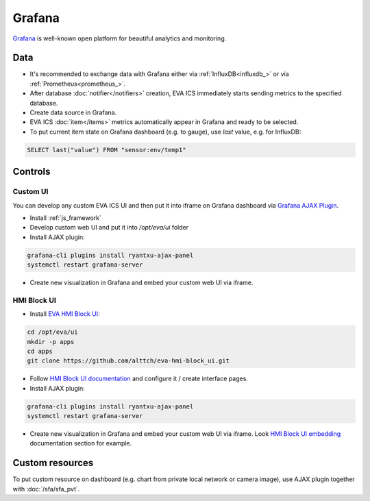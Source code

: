Grafana
*******

`Grafana <https://grafana.com/>`_ is well-known open platform for beautiful
analytics and monitoring.

.. figure:: grafana-hmi.jpg
    :scale: 30%
    :alt: Grafana dashboard

Data
====

* It's recommended to exchange data with Grafana either via
  :ref:`InfluxDB<influxdb_>` or via :ref:`Prometheus<prometheus_>`.

* After database :doc:`notifier</notifiers>` creation, EVA ICS immediately
  starts sending metrics to the specified database.

* Create data source in Grafana.

* EVA ICS :doc:`item</items>` metrics automatically appear in Grafana and ready
  to be selected.

* To put current item state on Grafana dashboard (e.g. to gauge), use *last*
  value, e.g. for InfluxDB:

.. code:: sql

    SELECT last("value") FROM "sensor:env/temp1"

Controls
========

Custom UI
---------

You can develop any custom EVA ICS UI and then put it into iframe on Grafana
dashboard via `Grafana AJAX
Plugin <https://grafana.com/grafana/plugins/ryantxu-ajax-panel>`_.

* Install :ref:`js_framework`

* Develop custom web UI and put it into */opt/eva/ui* folder

* Install AJAX plugin:

.. code:: bash

    grafana-cli plugins install ryantxu-ajax-panel
    systemctl restart grafana-server

* Create new visualization in Grafana and embed your custom web UI via iframe.

HMI Block UI
------------

* Install `EVA HMI Block UI <https://github.com/alttch/eva-hmi-block_ui>`_:

.. code:: bash

    cd /opt/eva/ui
    mkdir -p apps
    cd apps
    git clone https://github.com/alttch/eva-hmi-block_ui.git

* Follow `HMI Block UI documentation
  <https://eva-hmi-block-ui.readthedocs.io>`_ and configure it / create
  interface pages.

* Install AJAX plugin:

.. code:: bash

    grafana-cli plugins install ryantxu-ajax-panel
    systemctl restart grafana-server

* Create new visualization in Grafana and embed your custom web UI via iframe.
  Look `HMI Block UI
  embedding
  <https://eva-hmi-block-ui.readthedocs.io/en/latest/overriding.html#embedding>`_
  documentation section for example.

Custom resources
================

To put custom resource on dashboard (e.g. chart from private local network or
camera image), use AJAX plugin together with :doc:`/sfa/sfa_pvt`.
